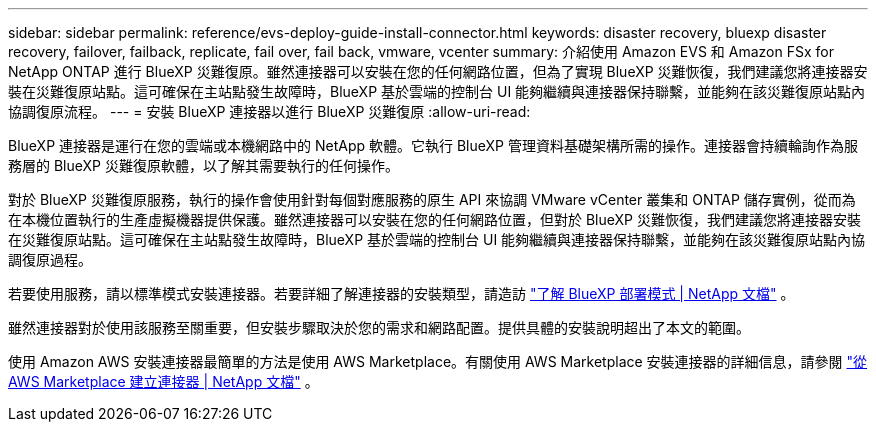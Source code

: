 ---
sidebar: sidebar 
permalink: reference/evs-deploy-guide-install-connector.html 
keywords: disaster recovery, bluexp disaster recovery, failover, failback, replicate, fail over, fail back, vmware, vcenter 
summary: 介紹使用 Amazon EVS 和 Amazon FSx for NetApp ONTAP 進行 BlueXP 災難復原。雖然連接器可以安裝在您的任何網路位置，但為了實現 BlueXP 災難恢復，我們建議您將連接器安裝在災難復原站點。這可確保在主站點發生故障時，BlueXP 基於雲端的控制台 UI 能夠繼續與連接器保持聯繫，並能夠在該災難復原站點內協調復原流程。 
---
= 安裝 BlueXP 連接器以進行 BlueXP 災難復原
:allow-uri-read: 


[role="lead"]
BlueXP 連接器是運行在您的雲端或本機網路中的 NetApp 軟體。它執行 BlueXP 管理資料基礎架構所需的操作。連接器會持續輪詢作為服務層的 BlueXP 災難復原軟體，以了解其需要執行的任何操作。

對於 BlueXP 災難復原服務​​，執行的操作會使用針對每個對應服務的原生 API 來協調 VMware vCenter 叢集和 ONTAP 儲存實例，從而為在本機位置執行的生產虛擬機器提供保護。雖然連接器可以安裝在您的任何網路位置，但對於 BlueXP 災難恢復，我們建議您將連接器安裝在災難復原站點。這可確保在主站點發生故障時，BlueXP 基於雲端的控制台 UI 能夠繼續與連接器保持聯繫，並能夠在該災難復原站點內協調復原過程。

若要使用服務，請以標準模式安裝連接器。若要詳細了解連接器的安裝類型，請造訪 https://docs.netapp.com/us-en/bluexp-setup-admin/concept-modes.html["了解 BlueXP 部署模式 | NetApp 文檔"^] 。

雖然連接器對於使用該服務至關重要，但安裝步驟取決於您的需求和網路配置。提供具體的安裝說明超出了本文的範圍。

使用 Amazon AWS 安裝連接器最簡單的方法是使用 AWS Marketplace。有關使用 AWS Marketplace 安裝連接器的詳細信息，請參閱 https://docs.netapp.com/us-en/bluexp-setup-admin/task-install-connector-aws-marketplace.html["從 AWS Marketplace 建立連接器 | NetApp 文檔"^] 。
